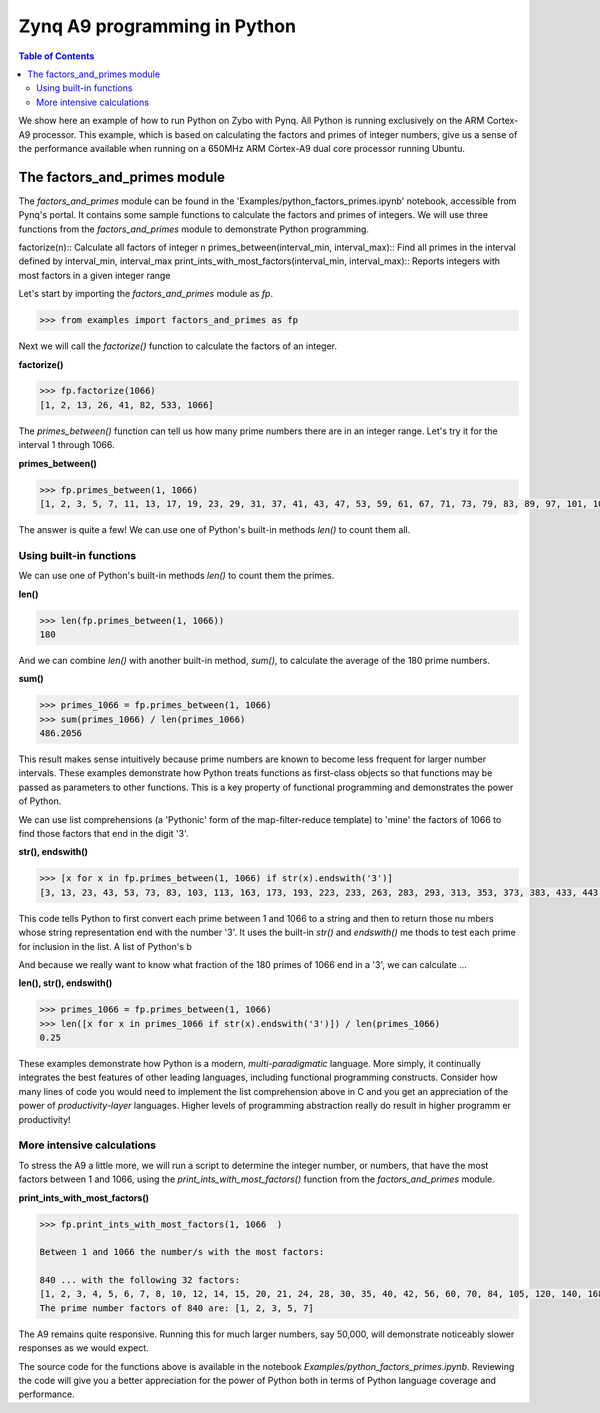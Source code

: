 *****************************
Zynq A9 programming in Python
*****************************


.. contents:: Table of Contents
   :depth: 2

We show here an example of how to run Python on Zybo with Pynq.  All Python is running exclusively on the ARM Cortex-A9 processor.  This example, which is based on calculating the factors and primes of integer numbers, give us a sense of the performance available when running on a 650MHz ARM Cortex-A9 dual core processor running Ubuntu.  


The factors_and_primes module
=============================

The `factors_and_primes` module can be found in the 'Examples/python_factors_primes.ipynb' notebook, accessible from Pynq's portal.  It contains some sample functions to calculate the factors and primes of integers.  We will use three functions from the `factors_and_primes` module to demonstrate Python programming.  

factorize(n)::
Calculate all factors of integer n
primes_between(interval_min, interval_max)::
Find all primes in the interval defined by interval_min, interval_max
print_ints_with_most_factors(interval_min, interval_max)::
Reports integers with most factors in a given integer range


Let's start by importing the `factors_and_primes` module as `fp`.

.. code-block:: python

    >>> from examples import factors_and_primes as fp

Next we will call the `factorize()` function to calculate the factors of an integer.


**factorize()**

.. code-block:: python

    >>> fp.factorize(1066)
    [1, 2, 13, 26, 41, 82, 533, 1066]

The `primes_between()` function can tell us how many prime numbers there are in an integer range.  Let's try it for the interval 1 through 1066.

**primes_between()**

.. code-block:: python

  >>> fp.primes_between(1, 1066)
  [1, 2, 3, 5, 7, 11, 13, 17, 19, 23, 29, 31, 37, 41, 43, 47, 53, 59, 61, 67, 71, 73, 79, 83, 89, 97, 101, 103, 107, 109, 113, 127, 131, 137, 139, 149, 151, 157, 163, 167, 173, 179, 181, 191, 193, 197, 199, 211, 223, 227, 229, 233, 239, 241, 251, 257, 263, 269, 271, 277, 281, 283, 293, 307, 311, 313, 317, 331, 337, 347, 349, 353, 359, 367, 373, 379, 383, 389, 397, 401, 409, 419, 421, 431, 433, 439, 443, 449, 457, 461, 463, 467, 479, 487, 491, 499, 503, 509, 521, 523, 541, 547, 557, 563, 569, 571, 577, 587, 593, 599, 601, 607, 613, 617, 619, 631, 641, 643, 647, 653, 659, 661, 673, 677, 683, 691, 701, 709, 719, 727, 733, 739, 743, 751, 757, 761, 769, 773, 787, 797, 809, 811, 821, 823, 827, 829, 839, 853, 857, 859, 863, 877, 881, 883, 887, 907, 911, 919, 929, 937, 941, 947, 953, 967, 971, 977, 983, 991, 997, 1009, 1013, 1019, 1021, 1031, 1033, 1039, 1049, 1051, 1061, 1063]


The answer is quite a few!  We can use one of Python's built-in methods `len()` to count them all.


Using built-in functions
------------------------

We can use one of Python's built-in methods `len()` to count them the primes.

**len()**

.. code-block:: python

  >>> len(fp.primes_between(1, 1066))
  180

And we can combine `len()` with another built-in method, `sum()`, to calculate the average of the 180 prime numbers.

**sum()**

.. code-block:: python

  >>> primes_1066 = fp.primes_between(1, 1066)
  >>> sum(primes_1066) / len(primes_1066)
  486.2056

This result makes sense intuitively because prime numbers are known to become less frequent for larger number intervals.  These examples demonstrate how Python treats functions as first-class objects so that functions may be passed as parameters to other functions.  This is a key property of functional programming and demonstrates the power of Python.

We can use list comprehensions (a 'Pythonic' form of the map-filter-reduce template) to 'mine' the factors of 1066 to find those factors that end in the digit '3'.

**str(), endswith()**

.. code-block:: python

  >>> [x for x in fp.primes_between(1, 1066) if str(x).endswith('3')]
  [3, 13, 23, 43, 53, 73, 83, 103, 113, 163, 173, 193, 223, 233, 263, 283, 293, 313, 353, 373, 383, 433, 443, 463, 503, 523, 563, 593, 613, 643, 653, 673, 683, 733, 743, 773, 823, 853, 863, 883, 953, 983, 1013, 1033, 1063]


This code tells Python to first convert each prime between 1 and 1066 to a string and then to return those nu  mbers whose string representation end with the number '3'.  It uses the built-in `str()` and `endswith()` me  thods to test each prime for inclusion in the list.  A list of Python's b

And because we really want to know what fraction of the 180 primes of 1066 end in a '3', we can calculate  ...

**len(), str(), endswith()**

.. code-block:: python

  >>> primes_1066 = fp.primes_between(1, 1066)
  >>> len([x for x in primes_1066 if str(x).endswith('3')]) / len(primes_1066)
  0.25

These examples demonstrate how Python is a modern, *multi-paradigmatic* language.  More simply, it continually integrates the best features of other leading languages, including functional programming constructs.  Consider how many lines of code you would need to implement the list comprehension above in C and you get an appreciation of the power of   *productivity-layer* languages.  Higher levels of programming abstraction really do result in higher programm  er productivity!


More intensive calculations
---------------------------

To stress the A9 a little more, we will run a script to determine the integer number, or numbers, that have the most factors between 1 and 1066, using the `print_ints_with_most_factors()` function from the `factors_and_primes` module. 

**print_ints_with_most_factors()**

.. code-block:: python

  >>> fp.print_ints_with_most_factors(1, 1066  )

  Between 1 and 1066 the number/s with the most factors:

  840 ... with the following 32 factors:
  [1, 2, 3, 4, 5, 6, 7, 8, 10, 12, 14, 15, 20, 21, 24, 28, 30, 35, 40, 42, 56, 60, 70, 84, 105, 120, 140, 168, 210, 280, 420, 840]
  The prime number factors of 840 are: [1, 2, 3, 5, 7]


The A9 remains quite responsive.  Running this for much larger numbers, say 50,000, will demonstrate noticeably slower responses as we would expect.

The source code for the functions above is available in the notebook `Examples/python_factors_primes.ipynb`.  Reviewing the code will give you a better appreciation for the power of Python both in terms of Python language coverage and performance.
